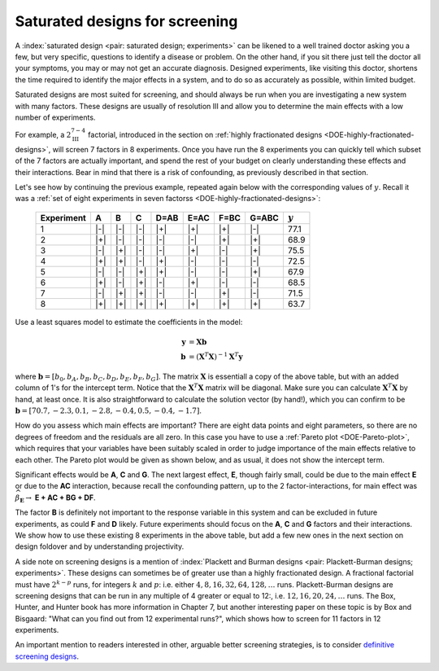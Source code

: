 .. _DOE-saturated-screening-designs:

Saturated designs for screening
~~~~~~~~~~~~~~~~~~~~~~~~~~~~~~~~~~

.. TODO: you don't really described at all what a saturated design is

A :index:`saturated design <pair: saturated design; experiments>` can be likened to a well trained doctor asking you a few, but very specific, questions to identify a disease or problem. On the other hand, if you sit there just tell the doctor all your symptoms, you may or may not get an accurate diagnosis. Designed experiments, like visiting this doctor, shortens the time required to identify the major effects in a system, and to do so as accurately as possible, within limited budget.

Saturated designs are most suited for screening, and should always be run when you are investigating a new system with many factors. These designs are usually of resolution III and allow you to determine the main effects with a low number of experiments.

For example, a :math:`2^{7-4}_{\text{III}}` factorial, introduced in the section on :ref:`highly fractionated designs <DOE-highly-fractionated-designs>`, will screen 7 factors in 8 experiments. Once you have run the 8 experiments you can quickly tell which subset of the 7 factors are actually important, and spend the rest of your budget on clearly understanding these effects and their interactions. Bear in mind that there is a risk of confounding, as previously described in that section.

Let's see how by continuing the previous example, repeated again below with the corresponding values of :math:`y`. Recall it was a
:ref:`set of eight experiments in seven factorss <DOE-highly-fractionated-designs>`:

	.. tabularcolumns:: |c||c|c|c||c|c|c|c|c|

	+-----------+------------+-----------+------------+------------+------------+------------+------------+------------+
	| Experiment| A          | B         |  C         |  D=AB      |  E=AC      |  F=BC      |  G=ABC     | :math:`y`  |
	+===========+============+===========+============+============+============+============+============+============+
	| 1         | |-|        | |-|       |  |-|       |  |+|       |  |+|       |  |+|       |  |-|       |  77.1      |
	+-----------+------------+-----------+------------+------------+------------+------------+------------+------------+
	| 2         | |+|        | |-|       |  |-|       |  |-|       |  |-|       |  |+|       |  |+|       |  68.9      |
	+-----------+------------+-----------+------------+------------+------------+------------+------------+------------+
	| 3         | |-|        | |+|       |  |-|       |  |-|       |  |+|       |  |-|       |  |+|       |  75.5      |
	+-----------+------------+-----------+------------+------------+------------+------------+------------+------------+
	| 4         | |+|        | |+|       |  |-|       |  |+|       |  |-|       |  |-|       |  |-|       |  72.5      |
	+-----------+------------+-----------+------------+------------+------------+------------+------------+------------+
	| 5         | |-|        | |-|       |  |+|       |  |+|       |  |-|       |  |-|       |  |+|       |  67.9      |
	+-----------+------------+-----------+------------+------------+------------+------------+------------+------------+
	| 6         | |+|        | |-|       |  |+|       |  |-|       |  |+|       |  |-|       |  |-|       |  68.5      |
	+-----------+------------+-----------+------------+------------+------------+------------+------------+------------+
	| 7         | |-|        | |+|       |  |+|       |  |-|       |  |-|       |  |+|       |  |-|       |  71.5      |
	+-----------+------------+-----------+------------+------------+------------+------------+------------+------------+
	| 8         | |+|        | |+|       |  |+|       |  |+|       |  |+|       |  |+|       |  |+|       |  63.7      |
	+-----------+------------+-----------+------------+------------+------------+------------+------------+------------+


Use a least squares model to estimate the coefficients in the model:

.. math::
	\mathbf{y} &= \mathbf{Xb} \\
	\mathbf{b} &= \left(\mathbf{X}^T\mathbf{X}\right)^{-1}\mathbf{X}^T\mathbf{y}

where :math:`\mathbf{b} = [b_0, b_A, b_B, b_C, b_D, b_E, b_F, b_G]`. The matrix :math:`\mathbf{X}` is essentiall a copy of the above table, but with an added column of 1's for the intercept term. Notice that the :math:`\mathbf{X}^T\mathbf{X}` matrix will be diagonal. Make sure you can calculate :math:`\mathbf{X}^T\mathbf{X}` by hand, at least once. It is also straightforward to calculate the solution vector (by hand!), which you can confirm to be :math:`\mathbf{b} = [70.7, -2.3, 0.1, -2.8, -0.4, 0.5, -0.4, -1.7]`.

How do you assess which main effects are important?  There are eight data points and eight parameters, so there are no degrees of freedom and the residuals are all zero. In this case you have to use a :ref:`Pareto plot <DOE-Pareto-plot>`, which requires that your variables have been suitably scaled in order to judge importance of the main effects relative to each other. The Pareto plot would be given as shown below, and as usual, it does not show the intercept term.

.. dcl:: R
	:height: 700px

	# Create vectors for each factor in the experiment
	A = B = C = c(-1, +1)
	design = expand.grid(A=A, B=B, C=C)
	A = design$A
	B = design$B
	C = design$C
	D = A*B
	E = A*C
	F = B*C
	G = A*B*C
	y = c(77.1, 68.9, 75.5, 72.5, 67.9, 68.5, 71.5, 63.7)

	demo = lm(y ~ A + B + C + D + E + F + G)
	summary(demo)

	# OK, now we are ready to generate the Pareto plot.
	# Let's use a library to do that for us.

	# library(pid) <-- best to use this!
	# It is better to uncomment and use the line above.

	# But this embedded R script on this website does not have the
	# "pid" library available. So we will load the required function
	# from an external server instead:
	source('https://yint.org/paretoPlot.R')

	# And now we can generate the plot:
	paretoPlot(demo)

	# Try getting the results manually:
	X_matrix = model.matrix(demo)
	XtX <- t(X_matrix) %*% X_matrix
	print('The XtX matrix is:')
	print(XtX)

	Xty <- t(X_matrix) %*% y
	b = solve(XtX) %*% Xty
	print('The solution vector is:')
	print(b)


.. image:: ../../figures/doe/pareto-plot-pid.png
	:align: right
	:scale: 37
	:width: 900px
	:alt:	../../figures/doe/pareto-plot.R


Significant effects would be **A**, **C** and **G**. The next largest effect, **E**, though fairly small, could be due to the main effect **E** or due to the **AC** interaction, because recall the confounding pattern, up to the 2 factor-interactions, for main effect was :math:`\widehat{\beta}_{\mathbf{E}} \rightarrow` **E + AC + BG + DF**.

The factor **B** is definitely not important to the response variable in this system and can be excluded in future experiments, as could **F** and **D** likely. Future experiments should focus on the **A**, **C** and **G** factors and their interactions. We show how to use these existing 8 experiments in the above table, but add a few new ones in the next section on design foldover and by understanding projectivity.

A side note on screening designs is a mention of :index:`Plackett and Burman designs <pair: Plackett-Burman designs; experiments>`. These designs can sometimes be of greater use than a highly fractionated design. A fractional factorial must have :math:`2^{k-p}` runs, for integers :math:`k` and :math:`p`: i.e. either :math:`4, 8, 16, 32, 64, 128, \ldots` runs. Plackett-Burman designs are screening designs that can be run in any multiple of 4 greater or equal to 12:, i.e. :math:`12, 16, 20, 24, \ldots` runs. The Box, Hunter, and Hunter book has more information in Chapter 7, but another interesting paper on these topic is by Box and Bisgaard: "What can you find out from 12 experimental runs?", which shows how to screen for 11 factors in 12 experiments.

.. youtube:: https://www.youtube.com/watch?v=zrZS-zovKSc&list=PLHUnYbefLmeOPRuT1sukKmRyOVd4WSxJE&index=49

.. youtube:: https://www.youtube.com/watch?v=dbxijjAHeUU&list=PLHUnYbefLmeOPRuT1sukKmRyOVd4WSxJE&index=50

An important mention to readers interested in other, arguable better screening strategies, is to consider `definitive screening designs <https://www.google.com/search?q=definitive+screening+designs>`_.
